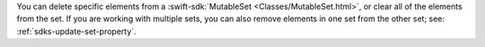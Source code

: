 You can delete specific elements from a :swift-sdk:`MutableSet 
<Classes/MutableSet.html>`, or clear all of the elements from the set.
If you are working with multiple sets, you can also remove elements in one
set from the other set; see: :ref:`sdks-update-set-property`.
